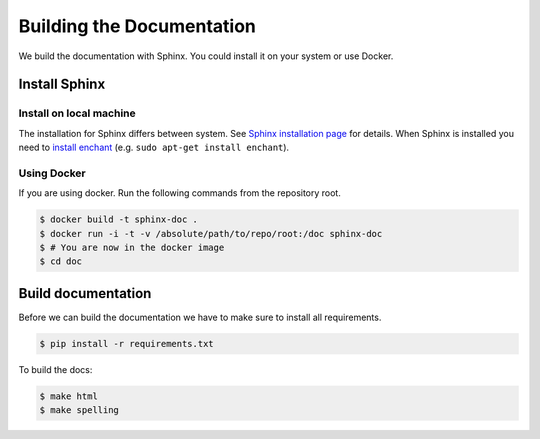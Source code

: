Building the Documentation
==========================

We build the documentation with Sphinx. You could install it on your system or use Docker.

Install Sphinx
--------------

Install on local machine
~~~~~~~~~~~~~~~~~~~~~~~~

The installation for Sphinx differs between system. See `Sphinx installation page`_ for details. When Sphinx is
installed you need to `install enchant`_ (e.g. ``sudo apt-get install enchant``).

Using Docker
~~~~~~~~~~~~

If you are using docker. Run the following commands from the repository root.

.. code-block:: bash

    $ docker build -t sphinx-doc .
    $ docker run -i -t -v /absolute/path/to/repo/root:/doc sphinx-doc
    $ # You are now in the docker image
    $ cd doc

Build documentation
-------------------

Before we can build the documentation we have to make sure to install all requirements.

.. code-block:: bash

    $ pip install -r requirements.txt

To build the docs:

.. code-block:: bash

    $ make html
    $ make spelling

.. _Sphinx installation page: http://sphinx-doc.org/latest/install.html
.. _install enchant: http://www.abisource.com/projects/enchant/

